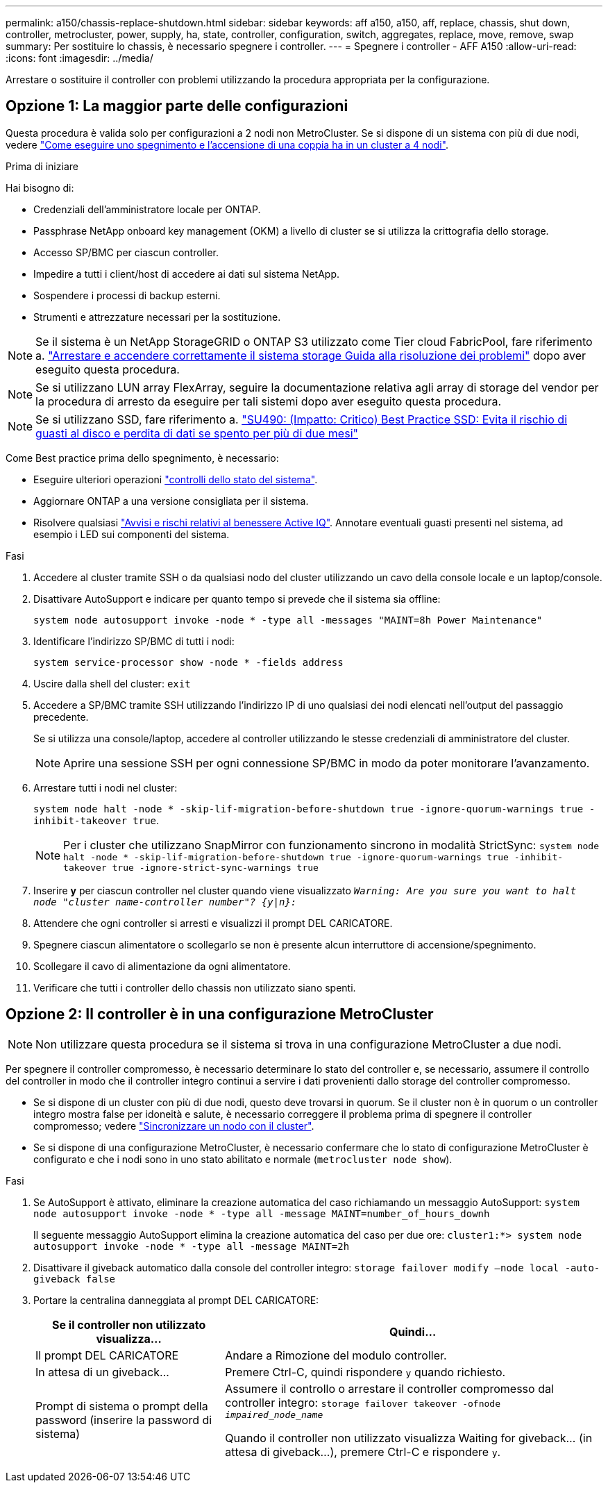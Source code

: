 ---
permalink: a150/chassis-replace-shutdown.html 
sidebar: sidebar 
keywords: aff a150, a150, aff, replace, chassis, shut down, controller, metrocluster, power, supply, ha, state, controller, configuration, switch, aggregates, replace, move, remove, swap 
summary: Per sostituire lo chassis, è necessario spegnere i controller. 
---
= Spegnere i controller - AFF A150
:allow-uri-read: 
:icons: font
:imagesdir: ../media/


[role="lead"]
Arrestare o sostituire il controller con problemi utilizzando la procedura appropriata per la configurazione.



== Opzione 1: La maggior parte delle configurazioni

[role="lead"]
Questa procedura è valida solo per configurazioni a 2 nodi non MetroCluster. Se si dispone di un sistema con più di due nodi, vedere https://kb.netapp.com/Advice_and_Troubleshooting/Data_Storage_Software/ONTAP_OS/How_to_perform_a_graceful_shutdown_and_power_up_of_one_HA_pair_in_a_4__node_cluster["Come eseguire uno spegnimento e l'accensione di una coppia ha in un cluster a 4 nodi"^].

.Prima di iniziare
Hai bisogno di:

* Credenziali dell'amministratore locale per ONTAP.
* Passphrase NetApp onboard key management (OKM) a livello di cluster se si utilizza la crittografia dello storage.
* Accesso SP/BMC per ciascun controller.
* Impedire a tutti i client/host di accedere ai dati sul sistema NetApp.
* Sospendere i processi di backup esterni.
* Strumenti e attrezzature necessari per la sostituzione.



NOTE: Se il sistema è un NetApp StorageGRID o ONTAP S3 utilizzato come Tier cloud FabricPool, fare riferimento a. https://kb.netapp.com/onprem/ontap/hardware/What_is_the_procedure_for_graceful_shutdown_and_power_up_of_a_storage_system_during_scheduled_power_outage#["Arrestare e accendere correttamente il sistema storage Guida alla risoluzione dei problemi"] dopo aver eseguito questa procedura.


NOTE: Se si utilizzano LUN array FlexArray, seguire la documentazione relativa agli array di storage del vendor per la procedura di arresto da eseguire per tali sistemi dopo aver eseguito questa procedura.


NOTE: Se si utilizzano SSD, fare riferimento a. https://kb.netapp.com/Support_Bulletins/Customer_Bulletins/SU490["SU490: (Impatto: Critico) Best Practice SSD: Evita il rischio di guasti al disco e perdita di dati se spento per più di due mesi"]

Come Best practice prima dello spegnimento, è necessario:

* Eseguire ulteriori operazioni https://kb.netapp.com/onprem/ontap/os/How_to_perform_a_cluster_health_check_with_a_script_in_ONTAP["controlli dello stato del sistema"].
* Aggiornare ONTAP a una versione consigliata per il sistema.
* Risolvere qualsiasi https://activeiq.netapp.com/["Avvisi e rischi relativi al benessere Active IQ"]. Annotare eventuali guasti presenti nel sistema, ad esempio i LED sui componenti del sistema.


.Fasi
. Accedere al cluster tramite SSH o da qualsiasi nodo del cluster utilizzando un cavo della console locale e un laptop/console.
. Disattivare AutoSupport e indicare per quanto tempo si prevede che il sistema sia offline:
+
`system node autosupport invoke -node * -type all -messages "MAINT=8h Power Maintenance"`

. Identificare l'indirizzo SP/BMC di tutti i nodi:
+
`system service-processor show -node * -fields address`

. Uscire dalla shell del cluster: `exit`
. Accedere a SP/BMC tramite SSH utilizzando l'indirizzo IP di uno qualsiasi dei nodi elencati nell'output del passaggio precedente.
+
Se si utilizza una console/laptop, accedere al controller utilizzando le stesse credenziali di amministratore del cluster.

+

NOTE: Aprire una sessione SSH per ogni connessione SP/BMC in modo da poter monitorare l'avanzamento.

. Arrestare tutti i nodi nel cluster:
+
`system node halt -node * -skip-lif-migration-before-shutdown true -ignore-quorum-warnings true -inhibit-takeover true`.

+

NOTE: Per i cluster che utilizzano SnapMirror con funzionamento sincrono in modalità StrictSync: `system node halt -node * -skip-lif-migration-before-shutdown true -ignore-quorum-warnings true -inhibit-takeover true -ignore-strict-sync-warnings true`

. Inserire *y* per ciascun controller nel cluster quando viene visualizzato `_Warning: Are you sure you want to halt node "cluster name-controller number"?
{y|n}:_`
. Attendere che ogni controller si arresti e visualizzi il prompt DEL CARICATORE.
. Spegnere ciascun alimentatore o scollegarlo se non è presente alcun interruttore di accensione/spegnimento.
. Scollegare il cavo di alimentazione da ogni alimentatore.
. Verificare che tutti i controller dello chassis non utilizzato siano spenti.




== Opzione 2: Il controller è in una configurazione MetroCluster


NOTE: Non utilizzare questa procedura se il sistema si trova in una configurazione MetroCluster a due nodi.

Per spegnere il controller compromesso, è necessario determinare lo stato del controller e, se necessario, assumere il controllo del controller in modo che il controller integro continui a servire i dati provenienti dallo storage del controller compromesso.

* Se si dispone di un cluster con più di due nodi, questo deve trovarsi in quorum. Se il cluster non è in quorum o un controller integro mostra false per idoneità e salute, è necessario correggere il problema prima di spegnere il controller compromesso; vedere link:https://docs.netapp.com/us-en/ontap/system-admin/synchronize-node-cluster-task.html?q=Quorum["Sincronizzare un nodo con il cluster"^].
* Se si dispone di una configurazione MetroCluster, è necessario confermare che lo stato di configurazione MetroCluster è configurato e che i nodi sono in uno stato abilitato e normale (`metrocluster node show`).


.Fasi
. Se AutoSupport è attivato, eliminare la creazione automatica del caso richiamando un messaggio AutoSupport: `system node autosupport invoke -node * -type all -message MAINT=number_of_hours_downh`
+
Il seguente messaggio AutoSupport elimina la creazione automatica del caso per due ore: `cluster1:*> system node autosupport invoke -node * -type all -message MAINT=2h`

. Disattivare il giveback automatico dalla console del controller integro: `storage failover modify –node local -auto-giveback false`
. Portare la centralina danneggiata al prompt DEL CARICATORE:
+
[cols="1,2"]
|===
| Se il controller non utilizzato visualizza... | Quindi... 


 a| 
Il prompt DEL CARICATORE
 a| 
Andare a Rimozione del modulo controller.



 a| 
In attesa di un giveback...
 a| 
Premere Ctrl-C, quindi rispondere `y` quando richiesto.



 a| 
Prompt di sistema o prompt della password (inserire la password di sistema)
 a| 
Assumere il controllo o arrestare il controller compromesso dal controller integro: `storage failover takeover -ofnode _impaired_node_name_`

Quando il controller non utilizzato visualizza Waiting for giveback... (in attesa di giveback...), premere Ctrl-C e rispondere `y`.

|===

